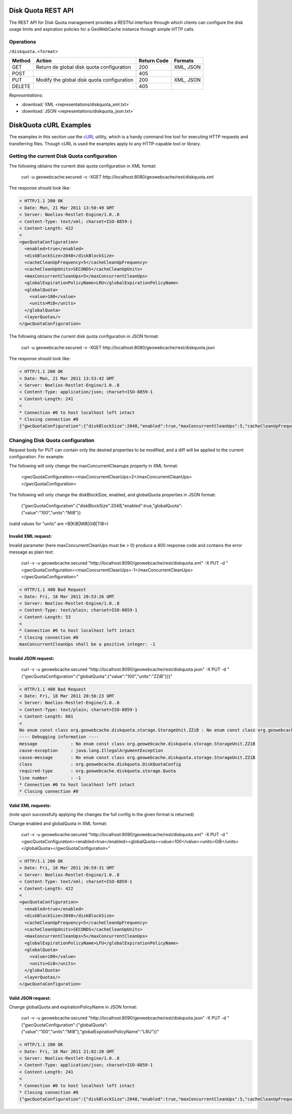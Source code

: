 .. _diskquota:

Disk Quota REST API
===================

The REST API for Disk Quota management provides a RESTful interface through which clients can 
configure the disk usage limits and expiration policies for a GeoWebCache instance through simple HTTP calls.

Operations
----------

``/diskquota.<format>``

.. list-table::
   :header-rows: 1

   * - Method
     - Action
     - Return Code
     - Formats
   * - GET
     - Return de global disk quota configuration
     - 200
     - XML, JSON
   * - POST
     -
     - 405
     -
   * - PUT
     - Modify the global disk quota configuration
     - 200
     - XML, JSON
   * - DELETE
     -
     - 405
     -

*Representations*:

- :download:`XML <representations/diskquota_xml.txt>`
- :download:`JSON <representations/diskquota_json.txt>`


DiskQuota cURL Examples
=======================

The examples in this section use the `cURL <http://curl.haxx.se/>`_
utility, which is a handy command line tool for executing HTTP requests and 
transferring files. Though cURL is used the examples apply to any HTTP-capable
tool or library.

Getting the current Disk Quota configuration
--------------------------------------------

The following obtains the current disk quota configuration in XML format:

  curl -u geowebcache:secured -v -XGET http://localhost:8080/geowebcache/rest/diskquota.xml

The response should look like:

.. code-block:: xml

	< HTTP/1.1 200 OK
	< Date: Mon, 21 Mar 2011 13:50:49 GMT
	< Server: Noelios-Restlet-Engine/1.0..8
	< Content-Type: text/xml; charset=ISO-8859-1
	< Content-Length: 422
	< 
	<gwcQuotaConfiguration>
	  <enabled>true</enabled>
	  <diskBlockSize>2048</diskBlockSize>
	  <cacheCleanUpFrequency>5</cacheCleanUpFrequency>
	  <cacheCleanUpUnits>SECONDS</cacheCleanUpUnits>
	  <maxConcurrentCleanUps>5</maxConcurrentCleanUps>
	  <globalExpirationPolicyName>LRU</globalExpirationPolicyName>
	  <globalQuota>
	    <value>100</value>
	    <units>MiB</units>
	  </globalQuota>
	  <layerQuotas/>
	</gwcQuotaConfiguration>

The following obtains the current disk quota configuration in JSON format:

  curl -u geowebcache:secured -v -XGET http://localhost:8080/geowebcache/rest/diskquota.json

The response should look like:

.. code-block:: xml

	< HTTP/1.1 200 OK
	< Date: Mon, 21 Mar 2011 13:53:42 GMT
	< Server: Noelios-Restlet-Engine/1.0..8
	< Content-Type: application/json; charset=ISO-8859-1
	< Content-Length: 241
	< 
	* Connection #0 to host localhost left intact
	* Closing connection #0
	{"gwcQuotaConfiguration":{"diskBlockSize":2048,"enabled":true,"maxConcurrentCleanUps":5,"cacheCleanUpFrequency":5,"globalExpirationPolicyName":"LRU","globalQuota":{"value":"100","units":"MiB"},"cacheCleanUpUnits":"SECONDS"}}


Changing Disk Quota configuration
---------------------------------

Request body for PUT can contain only the desired properties to be modified, and a diff will be applied to the current configuration. For example:

The following will only change the maxConcurrentCleanups property in XML format:

  <gwcQuotaConfiguration><maxConcurrentCleanUps>2</maxConcurrentCleanUps></gwcQuotaConfiguration>

The following will only change the diskBlockSize, enabled, and globalQuota properties in JSON format:

  {"gwcQuotaConfiguration":{"diskBlockSize":2048,"enabled":true,"globalQuota":{"value":"100","units":"MiB"}}

(valid values for "units" are <B|KiB|MiB|GiB|TiB>)

Invalid XML request:
^^^^^^^^^^^^^^^^^^^^
Invalid parameter (here maxConcurrentCleanUps must be > 0) produce a 400 response code and contains the error message as plain text: 

  curl -v -u geowebcache:secured "http://localhost:8090/geowebcache/rest/diskquota.xml" -X PUT -d "<gwcQuotaConfiguration><maxConcurrentCleanUps>-1</maxConcurrentCleanUps></gwcQuotaConfiguration>"

.. code-block:: xml

	< HTTP/1.1 400 Bad Request
	< Date: Fri, 18 Mar 2011 20:53:26 GMT
	< Server: Noelios-Restlet-Engine/1.0..8
	< Content-Type: text/plain; charset=ISO-8859-1
	< Content-Length: 53
	< 
	* Connection #0 to host localhost left intact
	* Closing connection #0
	maxConcurrentCleanUps shall be a positive integer: -1

Invalid JSON request:
^^^^^^^^^^^^^^^^^^^^^

  curl -v -u geowebcache:secured "http://localhost:8090/geowebcache/rest/diskquota.json" -X PUT -d "{"gwcQuotaConfiguration":{"globalQuota":{"value":"100","units":"ZZiB"}}}"

.. code-block:: xml

	< HTTP/1.1 400 Bad Request
	< Date: Fri, 18 Mar 2011 20:56:23 GMT
	< Server: Noelios-Restlet-Engine/1.0..8
	< Content-Type: text/plain; charset=ISO-8859-1
	< Content-Length: 601
	< 
	No enum const class org.geowebcache.diskquota.storage.StorageUnit.ZZiB : No enum const class org.geowebcache.diskquota.storage.StorageUnit.ZZiB
	---- Debugging information ----
	message             : No enum const class org.geowebcache.diskquota.storage.StorageUnit.ZZiB
	cause-exception     : java.lang.IllegalArgumentException
	cause-message       : No enum const class org.geowebcache.diskquota.storage.StorageUnit.ZZiB
	class               : org.geowebcache.diskquota.DiskQuotaConfig
	required-type       : org.geowebcache.diskquota.storage.Quota
	line number         : -1
	* Connection #0 to host localhost left intact
	* Closing connection #0

Valid XML requests:
^^^^^^^^^^^^^^^^^^^
(note upon successfully applying the changes the full config in the given format is returned)

Change enabled and globalQuota in XML format:

  curl -v -u geowebcache:secured "http://localhost:8090/geowebcache/rest/diskquota.xml" -X PUT -d "<gwcQuotaConfiguration><enabled>true</enabled><globalQuota><value>100</value><units>GiB</units></globalQuota></gwcQuotaConfiguration>"

.. code-block:: xml

	< HTTP/1.1 200 OK
	< Date: Fri, 18 Mar 2011 20:59:31 GMT
	< Server: Noelios-Restlet-Engine/1.0..8
	< Content-Type: text/xml; charset=ISO-8859-1
	< Content-Length: 422
	< 
	<gwcQuotaConfiguration>
	  <enabled>true</enabled>
	  <diskBlockSize>2048</diskBlockSize>
	  <cacheCleanUpFrequency>5</cacheCleanUpFrequency>
	  <cacheCleanUpUnits>SECONDS</cacheCleanUpUnits>
	  <maxConcurrentCleanUps>5</maxConcurrentCleanUps>
	  <globalExpirationPolicyName>LFU</globalExpirationPolicyName>
	  <globalQuota>
	    <value>100</value>
	    <units>GiB</units>
	  </globalQuota>
	  <layerQuotas/>
	</gwcQuotaConfiguration>

Valid JSON request:
^^^^^^^^^^^^^^^^^^^
Change globalQuota and expirationPolicyName in JSON format:

  curl -v -u geowebcache:secured "http://localhost:8090/geowebcache/rest/diskquota.json" -X PUT -d "{"gwcQuotaConfiguration":{"globalQuota":{"value":"100","units":"MiB"},"globalExpirationPolicyName":"LRU"}}"

.. code-block:: xml

	< HTTP/1.1 200 OK
	< Date: Fri, 18 Mar 2011 21:02:20 GMT
	< Server: Noelios-Restlet-Engine/1.0..8
	< Content-Type: application/json; charset=ISO-8859-1
	< Content-Length: 241
	< 
	* Connection #0 to host localhost left intact
	* Closing connection #0
	{"gwcQuotaConfiguration":{"diskBlockSize":2048,"enabled":true,"maxConcurrentCleanUps":5,"cacheCleanUpFrequency":5,"globalExpirationPolicyName":"LRU","globalQuota":{"value":"100","units":"MiB"},"cacheCleanUpUnits":"SECONDS","layerQuotas":[]}}


